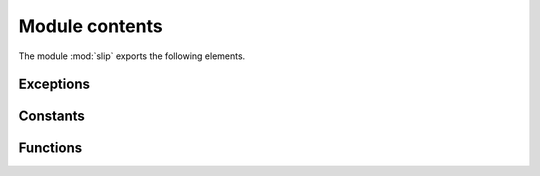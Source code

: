 Module contents
===============

.. module:: slip

The module :mod:`slip` exports the following elements.

Exceptions
^^^^^^^^^^

.. autoexception:: slip.SlipDecodingError

Constants
^^^^^^^^^

.. data:: END
          ESC
          ESC_END
          ESC_ESC
          
   These constants represent the byte values for the
   special SLIP bytes.
   
Functions
^^^^^^^^^

.. function:: slip.encode(obj)

   Encode a message (*obj*) as a SLIP packet.
   *obj* must be an iterable that produces byte values.
   Returns a :code:`bytes` object

.. function:: slip.decode(obj)

   Decode a SLIP packet (*obj*) into a message.
   Returns a :code:`bytes` object.
   Raises :exc:`SlipDecodingError` when the slip packet *obj* cannot be decoded.


